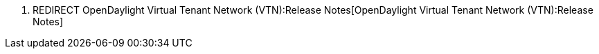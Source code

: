 1.  REDIRECT
OpenDaylight Virtual Tenant Network (VTN):Release Notes[OpenDaylight
Virtual Tenant Network (VTN):Release Notes]

